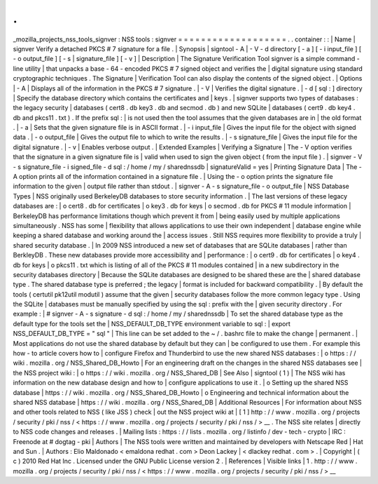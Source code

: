 .
.
_mozilla_projects_nss_tools_signver
:
NSS
tools
:
signver
=
=
=
=
=
=
=
=
=
=
=
=
=
=
=
=
=
=
=
.
.
container
:
:
|
Name
|
signver
Verify
a
detached
PKCS
#
7
signature
for
a
file
.
|
Synopsis
|
signtool
-
A
\
|
-
V
-
d
directory
[
-
a
]
[
-
i
input_file
]
[
-
o
output_file
]
[
-
s
|
signature_file
]
[
-
v
]
|
Description
|
The
Signature
Verification
Tool
signver
is
a
simple
command
-
line
utility
|
that
unpacks
a
base
-
64
-
encoded
PKCS
#
7
signed
object
and
verifies
the
|
digital
signature
using
standard
cryptographic
techniques
.
The
Signature
|
Verification
Tool
can
also
display
the
contents
of
the
signed
object
.
|
Options
|
-
A
|
Displays
all
of
the
information
in
the
PKCS
#
7
signature
.
|
-
V
|
Verifies
the
digital
signature
.
|
-
d
[
sql
:
]
directory
|
Specify
the
database
directory
which
contains
the
certificates
and
|
keys
.
|
signver
supports
two
types
of
databases
:
the
legacy
security
|
databases
(
cert8
.
db
key3
.
db
and
secmod
.
db
)
and
new
SQLite
|
databases
(
cert9
.
db
key4
.
db
and
pkcs11
.
txt
)
.
If
the
prefix
sql
:
|
is
not
used
then
the
tool
assumes
that
the
given
databases
are
in
|
the
old
format
.
|
-
a
|
Sets
that
the
given
signature
file
is
in
ASCII
format
.
|
-
i
input_file
|
Gives
the
input
file
for
the
object
with
signed
data
.
|
-
o
output_file
|
Gives
the
output
file
to
which
to
write
the
results
.
|
-
s
signature_file
|
Gives
the
input
file
for
the
digital
signature
.
|
-
v
|
Enables
verbose
output
.
|
Extended
Examples
|
Verifying
a
Signature
|
The
-
V
option
verifies
that
the
signature
in
a
given
signature
file
is
|
valid
when
used
to
sign
the
given
object
(
from
the
input
file
)
.
|
signver
-
V
-
s
signature_file
-
i
signed_file
-
d
sql
:
/
home
/
my
/
sharednssdb
|
signatureValid
=
yes
|
Printing
Signature
Data
|
The
-
A
option
prints
all
of
the
information
contained
in
a
signature
file
.
|
Using
the
-
o
option
prints
the
signature
file
information
to
the
given
|
output
file
rather
than
stdout
.
|
signver
-
A
-
s
signature_file
-
o
output_file
|
NSS
Database
Types
|
NSS
originally
used
BerkeleyDB
databases
to
store
security
information
.
|
The
last
versions
of
these
legacy
databases
are
:
|
o
cert8
.
db
for
certificates
|
o
key3
.
db
for
keys
|
o
secmod
.
db
for
PKCS
#
11
module
information
|
BerkeleyDB
has
performance
limitations
though
which
prevent
it
from
|
being
easily
used
by
multiple
applications
simultaneously
.
NSS
has
some
|
flexibility
that
allows
applications
to
use
their
own
independent
|
database
engine
while
keeping
a
shared
database
and
working
around
the
|
access
issues
.
Still
NSS
requires
more
flexibility
to
provide
a
truly
|
shared
security
database
.
|
In
2009
NSS
introduced
a
new
set
of
databases
that
are
SQLite
databases
|
rather
than
BerkleyDB
.
These
new
databases
provide
more
accessibility
and
|
performance
:
|
o
cert9
.
db
for
certificates
|
o
key4
.
db
for
keys
|
o
pkcs11
.
txt
which
is
listing
of
all
of
the
PKCS
#
11
modules
contained
|
in
a
new
subdirectory
in
the
security
databases
directory
|
Because
the
SQLite
databases
are
designed
to
be
shared
these
are
the
|
shared
database
type
.
The
shared
database
type
is
preferred
;
the
legacy
|
format
is
included
for
backward
compatibility
.
|
By
default
the
tools
(
certutil
pk12util
modutil
)
assume
that
the
given
|
security
databases
follow
the
more
common
legacy
type
.
Using
the
SQLite
|
databases
must
be
manually
specified
by
using
the
sql
:
prefix
with
the
|
given
security
directory
.
For
example
:
|
#
signver
-
A
-
s
signature
-
d
sql
:
/
home
/
my
/
sharednssdb
|
To
set
the
shared
database
type
as
the
default
type
for
the
tools
set
the
|
NSS_DEFAULT_DB_TYPE
environment
variable
to
sql
:
|
export
NSS_DEFAULT_DB_TYPE
=
"
sql
"
|
This
line
can
be
set
added
to
the
~
/
.
bashrc
file
to
make
the
change
|
permanent
.
|
Most
applications
do
not
use
the
shared
database
by
default
but
they
can
|
be
configured
to
use
them
.
For
example
this
how
-
to
article
covers
how
to
|
configure
Firefox
and
Thunderbird
to
use
the
new
shared
NSS
databases
:
|
o
https
:
/
/
wiki
.
mozilla
.
org
/
NSS_Shared_DB_Howto
|
For
an
engineering
draft
on
the
changes
in
the
shared
NSS
databases
see
|
the
NSS
project
wiki
:
|
o
https
:
/
/
wiki
.
mozilla
.
org
/
NSS_Shared_DB
|
See
Also
|
signtool
(
1
)
|
The
NSS
wiki
has
information
on
the
new
database
design
and
how
to
|
configure
applications
to
use
it
.
|
o
Setting
up
the
shared
NSS
database
|
https
:
/
/
wiki
.
mozilla
.
org
/
NSS_Shared_DB_Howto
|
o
Engineering
and
technical
information
about
the
shared
NSS
database
|
https
:
/
/
wiki
.
mozilla
.
org
/
NSS_Shared_DB
|
Additional
Resources
|
For
information
about
NSS
and
other
tools
related
to
NSS
(
like
JSS
)
check
|
out
the
NSS
project
wiki
at
|
[
1
]
\
http
:
/
/
www
.
mozilla
.
org
/
projects
/
security
/
pki
/
nss
/
<
https
:
/
/
www
.
mozilla
.
org
/
projects
/
security
/
pki
/
nss
/
>
__
.
The
NSS
site
relates
|
directly
to
NSS
code
changes
and
releases
.
|
Mailing
lists
:
https
:
/
/
lists
.
mozilla
.
org
/
listinfo
/
dev
-
tech
-
crypto
|
IRC
:
Freenode
at
#
dogtag
-
pki
|
Authors
|
The
NSS
tools
were
written
and
maintained
by
developers
with
Netscape
Red
|
Hat
and
Sun
.
|
Authors
:
Elio
Maldonado
<
emaldona
redhat
.
com
>
Deon
Lackey
|
<
dlackey
redhat
.
com
>
.
|
Copyright
|
(
c
)
2010
Red
Hat
Inc
.
Licensed
under
the
GNU
Public
License
version
2
.
|
References
|
Visible
links
|
1
.
http
:
/
/
www
.
mozilla
.
org
/
projects
/
security
/
pki
/
nss
/
<
https
:
/
/
www
.
mozilla
.
org
/
projects
/
security
/
pki
/
nss
/
>
__
